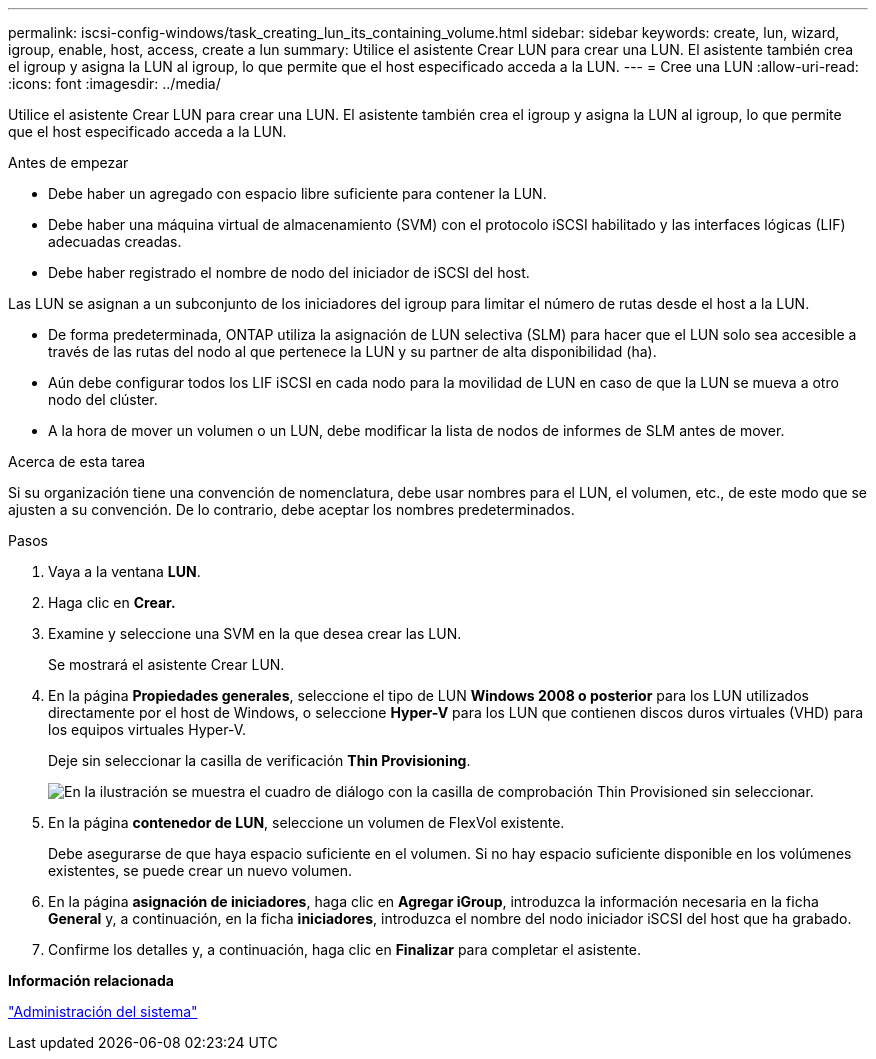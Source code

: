 ---
permalink: iscsi-config-windows/task_creating_lun_its_containing_volume.html 
sidebar: sidebar 
keywords: create, lun, wizard, igroup, enable, host, access, create a lun 
summary: Utilice el asistente Crear LUN para crear una LUN. El asistente también crea el igroup y asigna la LUN al igroup, lo que permite que el host especificado acceda a la LUN. 
---
= Cree una LUN
:allow-uri-read: 
:icons: font
:imagesdir: ../media/


[role="lead"]
Utilice el asistente Crear LUN para crear una LUN. El asistente también crea el igroup y asigna la LUN al igroup, lo que permite que el host especificado acceda a la LUN.

.Antes de empezar
* Debe haber un agregado con espacio libre suficiente para contener la LUN.
* Debe haber una máquina virtual de almacenamiento (SVM) con el protocolo iSCSI habilitado y las interfaces lógicas (LIF) adecuadas creadas.
* Debe haber registrado el nombre de nodo del iniciador de iSCSI del host.


Las LUN se asignan a un subconjunto de los iniciadores del igroup para limitar el número de rutas desde el host a la LUN.

* De forma predeterminada, ONTAP utiliza la asignación de LUN selectiva (SLM) para hacer que el LUN solo sea accesible a través de las rutas del nodo al que pertenece la LUN y su partner de alta disponibilidad (ha).
* Aún debe configurar todos los LIF iSCSI en cada nodo para la movilidad de LUN en caso de que la LUN se mueva a otro nodo del clúster.
* A la hora de mover un volumen o un LUN, debe modificar la lista de nodos de informes de SLM antes de mover.


.Acerca de esta tarea
Si su organización tiene una convención de nomenclatura, debe usar nombres para el LUN, el volumen, etc., de este modo que se ajusten a su convención. De lo contrario, debe aceptar los nombres predeterminados.

.Pasos
. Vaya a la ventana *LUN*.
. Haga clic en *Crear.*
. Examine y seleccione una SVM en la que desea crear las LUN.
+
Se mostrará el asistente Crear LUN.

. En la página *Propiedades generales*, seleccione el tipo de LUN *Windows 2008 o posterior* para los LUN utilizados directamente por el host de Windows, o seleccione *Hyper-V* para los LUN que contienen discos duros virtuales (VHD) para los equipos virtuales Hyper-V.
+
Deje sin seleccionar la casilla de verificación *Thin Provisioning*.

+
image::../media/lun_creation_thin_provisioned_windows_iscsi_windows.gif[En la ilustración se muestra el cuadro de diálogo con la casilla de comprobación Thin Provisioned sin seleccionar.]

. En la página *contenedor de LUN*, seleccione un volumen de FlexVol existente.
+
Debe asegurarse de que haya espacio suficiente en el volumen. Si no hay espacio suficiente disponible en los volúmenes existentes, se puede crear un nuevo volumen.

. En la página *asignación de iniciadores*, haga clic en *Agregar iGroup*, introduzca la información necesaria en la ficha *General* y, a continuación, en la ficha *iniciadores*, introduzca el nombre del nodo iniciador iSCSI del host que ha grabado.
. Confirme los detalles y, a continuación, haga clic en *Finalizar* para completar el asistente.


*Información relacionada*

https://docs.netapp.com/us-en/ontap/system-admin/index.html["Administración del sistema"]

